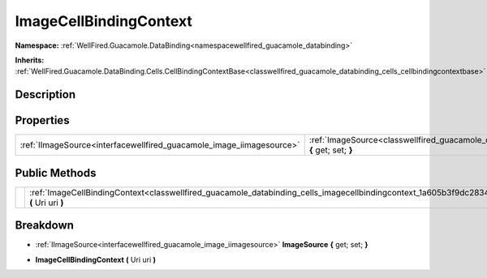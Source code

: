 .. _classwellfired_guacamole_databinding_cells_imagecellbindingcontext:

ImageCellBindingContext
========================

**Namespace:** :ref:`WellFired.Guacamole.DataBinding<namespacewellfired_guacamole_databinding>`

**Inherits:** :ref:`WellFired.Guacamole.DataBinding.Cells.CellBindingContextBase<classwellfired_guacamole_databinding_cells_cellbindingcontextbase>`


Description
------------



Properties
-----------

+-----------------------------------------------------------------------+--------------------------------------------------------------------------------------------------------------------------------------------------+
|:ref:`IImageSource<interfacewellfired_guacamole_image_iimagesource>`   |:ref:`ImageSource<classwellfired_guacamole_databinding_cells_imagecellbindingcontext_1a76a7756b8b4610982b7916561b274852>` **{** get; set; **}**   |
+-----------------------------------------------------------------------+--------------------------------------------------------------------------------------------------------------------------------------------------+

Public Methods
---------------

+-------------+------------------------------------------------------------------------------------------------------------------------------------------------------------+
|             |:ref:`ImageCellBindingContext<classwellfired_guacamole_databinding_cells_imagecellbindingcontext_1a605b3f9dc28349b9a105d846bf0f85f8>` **(** Uri uri **)**   |
+-------------+------------------------------------------------------------------------------------------------------------------------------------------------------------+

Breakdown
----------

.. _classwellfired_guacamole_databinding_cells_imagecellbindingcontext_1a76a7756b8b4610982b7916561b274852:

- :ref:`IImageSource<interfacewellfired_guacamole_image_iimagesource>` **ImageSource** **{** get; set; **}**

.. _classwellfired_guacamole_databinding_cells_imagecellbindingcontext_1a605b3f9dc28349b9a105d846bf0f85f8:

-  **ImageCellBindingContext** **(** Uri uri **)**


